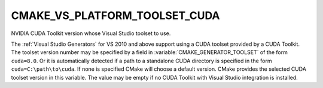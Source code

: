CMAKE_VS_PLATFORM_TOOLSET_CUDA
------------------------------

NVIDIA CUDA Toolkit version whose Visual Studio toolset to use.

The :ref:`Visual Studio Generators` for VS 2010 and above support using
a CUDA toolset provided by a CUDA Toolkit.  The toolset version number
may be specified by a field in :variable:`CMAKE_GENERATOR_TOOLSET` of
the form ``cuda=8.0``. Or it is automatically detected if a path to
a standalone CUDA directory is specified in the form ``cuda=C:\path\to\cuda``.
If none is specified CMake will choose a default version.
CMake provides the selected CUDA toolset version in this variable.
The value may be empty if no CUDA Toolkit with Visual Studio integration
is installed.
